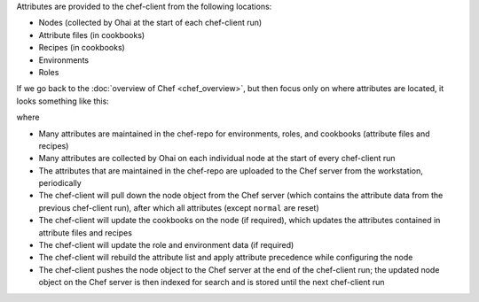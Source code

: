 .. The contents of this file may be included in multiple topics (using the includes directive).
.. The contents of this file should be modified in a way that preserves its ability to appear in multiple topics.

Attributes are provided to the chef-client from the following locations:

* Nodes (collected by Ohai at the start of each chef-client run)
* Attribute files (in cookbooks)
* Recipes (in cookbooks)
* Environments
* Roles

If we go back to the :doc:`overview of Chef <chef_overview>`, but then focus only on where attributes are located, it looks something like this:

.. image:: ../../images/overview_chef_11x_attributes.png

where

* Many attributes are maintained in the chef-repo for environments, roles, and cookbooks (attribute files and recipes)
* Many attributes are collected by Ohai on each individual node at the start of every chef-client run
* The attributes that are maintained in the chef-repo are uploaded to the Chef server from the workstation, periodically
* The chef-client will pull down the node object from the Chef server (which contains the attribute data from the previous chef-client run), after which all attributes (except ``normal`` are reset)
* The chef-client will update the cookbooks on the node (if required), which updates the attributes contained in attribute files and recipes
* The chef-client will update the role and environment data (if required)
* The chef-client will rebuild the attribute list and apply attribute precedence while configuring the node
* The chef-client pushes the node object to the Chef server at the end of the chef-client run; the updated node object on the Chef server is then indexed for search and is stored until the next chef-client run
